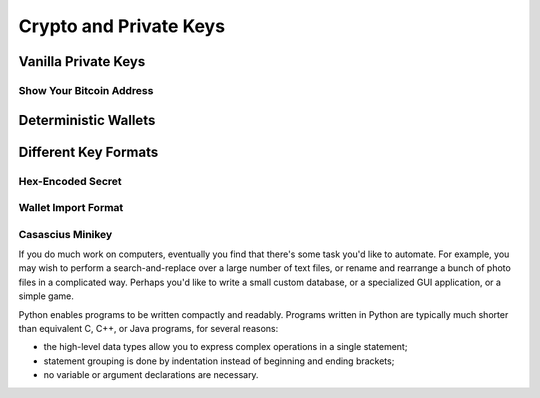 .. _tut-crypto:

***********************
Crypto and Private Keys
***********************

Vanilla Private Keys
====================

Show Your Bitcoin Address
-------------------------

Deterministic Wallets
=====================

Different Key Formats
=====================

Hex-Encoded Secret
------------------

Wallet Import Format
--------------------

Casascius Minikey
-----------------

If you do much work on computers, eventually you find that there's some task
you'd like to automate.  For example, you may wish to perform a
search-and-replace over a large number of text files, or rename and rearrange a
bunch of photo files in a complicated way. Perhaps you'd like to write a small
custom database, or a specialized GUI application, or a simple game.


Python enables programs to be written compactly and readably.  Programs written
in Python are typically much shorter than equivalent C,  C++, or Java programs,
for several reasons:

* the high-level data types allow you to express complex operations in a single
  statement;

* statement grouping is done by indentation instead of beginning and ending
  brackets;

* no variable or argument declarations are necessary.

